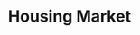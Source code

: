:PROPERTIES:
:ID:       c5a6f54f-b92e-4deb-bc55-24d2a80b3c87
:END:
#+title: Housing Market

#+HUGO_AUTO_SET_LASTMOD: t
#+hugo_base_dir: ~/BrainDump/

#+hugo_section: notes

#+HUGO_TAGS: placeholder

#+OPTIONS: num:nil ^:{} toc:nil
